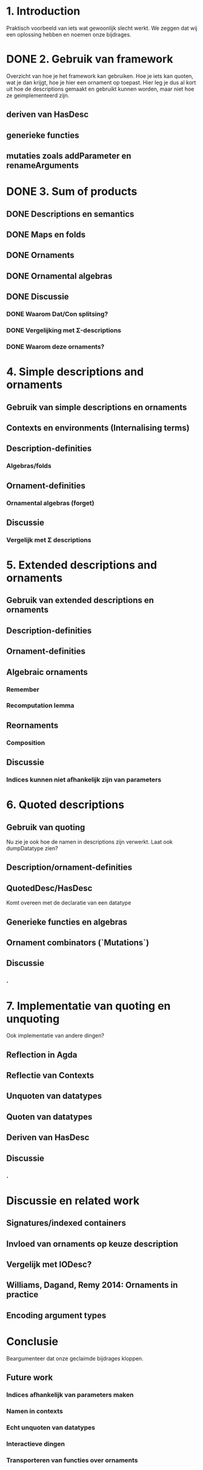 * 1. Introduction
  Praktisch voorbeeld van iets wat gewoonlijk slecht werkt.
  We zeggen dat wij een oplossing hebben en noemen onze bijdrages.

* DONE 2. Gebruik van framework

  Overzicht van hoe je het framework kan gebruiken. Hoe je iets kan
  quoten, wat je dan krijgt, hoe je hier een ornament op toepast. Hier
  leg je dus al kort uit hoe de descriptions gemaakt en gebruikt
  kunnen worden, maar niet hoe ze geimplementeerd zijn.

** deriven van HasDesc
** generieke functies
** mutaties zoals addParameter en renameArguments

* DONE 3. Sum of products

** DONE Descriptions en semantics
** DONE Maps en folds
** DONE Ornaments
** DONE Ornamental algebras
** DONE Discussie
*** DONE Waarom Dat/Con splitsing?
*** DONE Vergelijking met Σ-descriptions
*** DONE Waarom deze ornaments?

* 4. Simple descriptions and ornaments

** Gebruik van simple descriptions en ornaments
** Contexts en environments (Internalising terms)
** Description-definities
*** Algebras/folds
** Ornament-definities
*** Ornamental algebras (forget)
** Discussie
*** Vergelijk met Σ descriptions

* 5. Extended descriptions and ornaments

** Gebruik van extended descriptions en ornaments
** Description-definities
** Ornament-definities
** Algebraic ornaments
*** Remember
*** Recomputation lemma
** Reornaments
*** Composition
** Discussie
*** Indices kunnen niet afhankelijk zijn van parameters
*** 

* 6. Quoted descriptions

** Gebruik van quoting
   Nu zie je ook hoe de namen in descriptions zijn verwerkt.
   Laat ook dumpDatatype zien?
   
** Description/ornament-definities
** QuotedDesc/HasDesc
   Komt overeen met de declaratie van een datatype
** Generieke functies en algebras
** Ornament combinators (`Mutations`)
** Discussie
*** .

* 7. Implementatie van quoting en unquoting
  Ook implementatie van andere dingen?
** Reflection in Agda
** Reflectie van Contexts
** Unquoten van datatypes
** Quoten van datatypes
** Deriven van HasDesc
** Discussie
*** .

* Discussie en related work

** Signatures/indexed containers
** Invloed van ornaments op keuze description
** Vergelijk met IODesc?
** Williams, Dagand, Remy 2014: Ornaments in practice
** Encoding argument types


* Conclusie

  Beargumenteer dat onze geclaimde bijdrages kloppen.

** Future work
*** Indices afhankelijk van parameters maken
*** Namen in contexts
*** Echt unquoten van datatypes
*** Interactieve dingen
*** Transporteren van functies over ornaments
